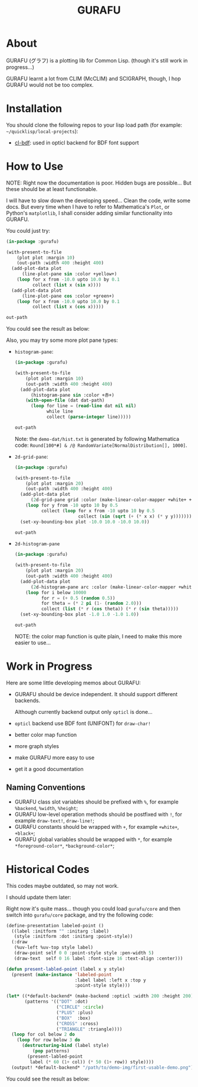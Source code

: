#+title: GURAFU
* About
GURAFU (グラフ) is a plotting lib for Common Lisp.
(though it's still work in progress...)

GURAFU learnt a lot from CLIM (McCLIM) and SCIGRAPH,
though, I hop GURAFU would not be too complex.

* Installation
You should clone the following repos to your lisp load
path (for example: =~/quicklisp/local-projects=):

+ [[https://github.com/li-yiyang/cl-bdf][cl-bdf]]: used in opticl backend for BDF font support

* How to Use
NOTE: Right now the documentation is poor. Hidden bugs
are possible... But these should be at least functionable.

I will have to slow down the developing speed...
Clean the code, write some docs. But every time
when I have to refer to Mathematica's =Plot=, or
Python's =matplotlib=, I shall consider adding
similar functionality into GURAFU. 

You could just try:

#+name: first-usable-plot-sin-cos-demo
#+header: :var out-path="./demo-img/first-usable-plot-sin-cos-demo.png"
#+begin_src lisp :results file
  (in-package :gurafu)

  (with-present-to-file
      (plot plot :margin 10)
      (out-path :width 400 :height 400)
    (add-plot-data plot
        (line-plot-pane sin :color +yellow+)
      (loop for x from -10.0 upto 10.0 by 0.1
            collect (list x (sin x))))
    (add-plot-data plot
        (line-plot-pane cos :color +green+)
      (loop for x from -10.0 upto 10.0 by 0.1
            collect (list x (cos x)))))

  out-path
#+end_src

You could see the result as below:

#+RESULTS: first-usable-plot-sin-cos-demo
[[file:./demo-img/first-usable-plot-sin-cos-demo.png]]

Also, you may try some more plot pane types:
+ =histogram-pane=:

  #+name: histogram-pane-example
  #+header: :var out-path="./demo-img/histogram-pane-demo.png"
  #+header: :var dat-path="./demo-dat/hist.txt"
  #+begin_src lisp :results file :exports both
    (in-package :gurafu)

    (with-present-to-file
        (plot plot :margin 10)
        (out-path :width 400 :height 400)
      (add-plot-data plot
          (histogram-pane sin :color +赤+)
        (with-open-file (dat dat-path)
          (loop for line = (read-line dat nil nil)
                while line
                collect (parse-integer line)))))

    out-path
  #+end_src

  #+RESULTS: histogram-pane-example
  [[file:./demo-img/histogram-pane-demo.png]]

  Note: the =demo-dat/hist.txt= is generated by following Mathematica code:
  =Round[100*#] & /@ RandomVariate[NormalDistribution[], 1000]=. 
+ =2d-grid-pane=:

  #+name: 2d-grid-pane
  #+header: :var out-path="./demo-img/2d-grid-pane-demo.png"
  #+begin_src lisp :results file :exports both
    (in-package :gurafu)

    (with-present-to-file
        (plot plot :margin 20)
        (out-path :width 400 :height 400)
      (add-plot-data plot
          (2d-grid-pane grid :color (make-linear-color-mapper +white+ +桃红+))
        (loop for y from -10 upto 10 by 0.5
              collect (loop for x from -10 upto 10 by 0.5
                            collect (sin (sqrt (+ (* x x) (* y y)))))))
      (set-xy-bounding-box plot -10.0 10.0 -10.0 10.0))

    out-path
  #+end_src

  #+RESULTS: 2d-grid-pane
  [[file:./demo-img/2d-grid-pane-demo.png]]
+ =2d-histogram-pane=

  #+name: 2d-histogram-pane
  #+header: :var out-path="./demo-img/2d-histogram-pane-demo.png"
  #+begin_src lisp :results file :exports both
    (in-package :gurafu)

    (with-present-to-file
        (plot plot :margin 20)
        (out-path :width 400 :height 400)
      (add-plot-data plot
          (2d-histogram-pane arc :color (make-linear-color-mapper +white+ +胭脂+))
        (loop for i below 10000
              for r = (+ 0.5 (random 0.5))
              for theta = (* 2 pi (1- (random 2.0)))
              collect (list (* r (cos theta)) (* r (sin theta)))))
      (set-xy-bounding-box plot -1.0 1.0 -1.0 1.0))

    out-path
  #+end_src

  #+RESULTS: 2d-histogram-pane
  [[file:./demo-img/2d-histogram-pane-demo.png]]

  NOTE: the color map function is quite plain, I need to make
  this more easier to use... 

* Work in Progress
Here are some little developing memos about GURAFU:

+ GURAFU should be device independent. It should
  support different backends.

  Although currently backend output only =opticl= is done...
+ =opticl= backend use BDF font (UNIFONT) for =draw-char!=
+ better color map function
+ more graph styles
+ make GURAFU more easy to use
+ get it a good documentation

** Naming Conventions
+ GURAFU class slot variables should be prefixed with =%=,
  for example =%backend=, =%width=, =%height=;
+ GURAFU low-level operation methods should be postfixed
  with =!=, for example =draw-text!=, =draw-line!=;
+ GURAFU constants should be wrapped with =+=, for example
  =+white+=, =+black+=;
+ GURAFU global variables should be wrapped with =*=, for
  example =*foreground-color*=, =*background-color*=;

* Historical Codes
This codes maybe outdated, so may not work.

I should update them later:

Right now it's quite mass... though you could load
=gurafu/core= and then switch into =gurafu/core= package,
and try the following code:

#+name: first-usable-demo
#+begin_src lisp :eval no
  (define-presentation labeled-point ()
    ((label :initform "" :initarg :label)
     (style :initform :dot :initarg :point-style))
    (:draw
     (%uv-left %uv-top style label)
     (draw-point self 0 0 :point-style style :pen-width 5)
     (draw-text  self 0 16 label :font-size 16 :text-align :center)))

  (defun present-labled-point (label x y style)
    (present (make-instance 'labeled-point
                            :label label :left x :top y
                            :point-style style)))

  (let* ((*default-backend* (make-backend :opticl :width 200 :height 200))
         (patterns '(("DOT" :dot)
                     ("CIRCLE" :circle)
                     ("PLUS" :plus)
                     ("BOX"  :box)
                     ("CROSS" :cross)
                     ("TRIANGLE" :triangle))))
    (loop for col below 2 do
      (loop for row below 3 do
        (destructuring-bind (label style)
            (pop patterns)
          (present-labled-point
           label (* 60 (1+ col)) (* 50 (1+ row)) style))))
    (output! *default-backend* "/path/to/demo-img/first-usable-demo.png"))
#+end_src

You could see the result as below:

[[./demo-img/first-usable-demo.png]]
